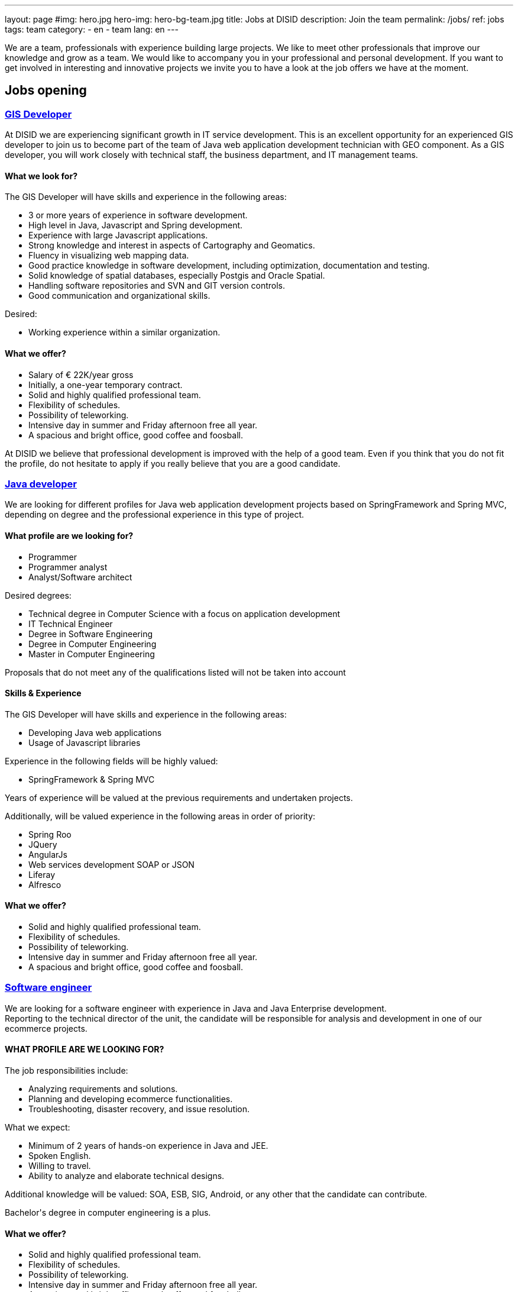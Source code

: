 ---
layout: page
#img: hero.jpg
hero-img: hero-bg-team.jpg
title: Jobs at DISID
description: Join the team
permalink: /jobs/
ref: jobs
tags: team
category:
    - en
    - team
lang: en
---

We are a team, professionals with experience building large projects.
We like to meet other professionals that improve our knowledge and grow as a team.
We would like to accompany you in your professional and personal development.
If you want to get involved in interesting and innovative projects we invite
you to have a look at the job offers we have at the moment.

## Jobs opening

+++
<div class="panel-group" id="accordion" role="tablist" aria-multiselectable="true">
    <div class="panel panel-default">
        <div class="panel-heading" role="tab" id="headingOne">
            <h3 class="panel-title">
                <a class="collapsed" role="button" data-toggle="collapse" data-parent="#accordion" href="#collapseOne" aria-expanded="false" aria-controls="collapseOne">GIS Developer </a>
            </h3>
        </div>
        <div id="collapseOne" class="panel-collapse collapse" role="tabpanel" aria-labelledby="headingOne">
            <div class="panel-body">
                <p>At DISID we are experiencing significant growth in IT service development. This is an excellent opportunity for an experienced GIS developer to join us to become part of the team of Java web application development technician with GEO
                    component. As a GIS developer, you will work closely with technical staff, the business department, and IT management teams.</p>
                <div class="col-sm-5">
                    <h4>What we look for?</h4>
                    <p>The GIS Developer will have skills and experience in the following areas:</p>
                    <ul>
                        <li>3 or more years of experience in software development. </li>
                        <li>High level in Java, Javascript and Spring development. </li>
                        <li>Experience with large Javascript applications. </li>
                        <li>Strong knowledge and interest in aspects of Cartography and Geomatics. </li>
                        <li>Fluency in visualizing web mapping data. </li>
                        <li>Good practice knowledge in software development, including optimization, documentation and testing. </li>
                        <li>Solid knowledge of spatial databases, especially Postgis and Oracle Spatial. </li>
                        <li>Handling software repositories and SVN and GIT version controls. </li>
                        <li>Good communication and organizational skills. </li>
                    </ul>
                    <p>Desired:</p>
                    <ul>
                        <li>Working experience within a similar organization.</li>
                    </ul>
                </div>
                <div class="col-sm-6 col-sm-offset-1 bg-light">
                    <h4>What we offer?</h4>
                    <ul>
                        <li>Salary of € 22K/year gross </li>
                        <li>Initially, a one-year temporary contract. </li>
                        <li>Solid and highly qualified professional team. </li>
                        <li>Flexibility of schedules. </li>
                        <li>Possibility of teleworking. </li>
                        <li>Intensive day in summer and Friday afternoon free all year. </li>
                        <li>A spacious and bright office, good coffee and foosball. </li>
                    </ul>
                </div>
                <div class="clearfix">
                    <p>At DISID we believe that professional development is improved with the help of a good team. Even if you think that you do not fit the profile, do not hesitate to apply if you really believe that you are a good candidate.</p>
                </div>
            </div>
        </div>
        <div class="panel-heading" role="tab" id="headingTwo">
            <h3 class="panel-title">
                <a class="collapsed" role="button" data-toggle="collapse" data-parent="#accordion" href="#collapseTwo" aria-expanded="false" aria-controls="collapseTwo">Java developer </a>
            </h3>
        </div>
        <div id="collapseTwo" class="panel-collapse collapse" role="tabpanel" aria-labelledby="headingTwo">
            <div class="panel-body">
                <p>We are looking for different profiles for Java web application development projects based on SpringFramework and Spring MVC, depending on degree and the professional experience in this type of project.</p>
                <div class="col-sm-5">
                    <h4>What profile are we looking for?</h4>
                    <ul>
                        <li>Programmer</li>
                        <li>Programmer analyst</li>
                        <li>Analyst/Software architect</li>
                    </ul>
                    <p>Desired degrees:</p>
                    <ul>
                        <li>Technical degree in Computer Science with a focus on application development</li>
                        <li>IT Technical Engineer </li>
                        <li>Degree in Software Engineering</li>
                        <li>Degree in Computer Engineering</li>
                        <li>Master in Computer Engineering</li>
                    </ul>
                    <p>Proposals that do not meet any of the qualifications listed will not be taken into account</p>
                </div>
                <div class="col-sm-6 col-sm-offset-1 bg-light">
                    <h4>Skills & Experience</h4>
                    <p>The GIS Developer will have skills and experience in the following areas:</p>
                    <ul>
                        <li>Developing Java web applications </li>
                        <li>Usage of Javascript libraries </li>
                    </ul>
                    <p>Experience in the following fields will be highly valued:</p>
                    <ul>
                        <li>SpringFramework & Spring MVC</li>
                    </ul>
                    <p>Years of experience will be valued at the previous requirements and undertaken projects.</p>
                    <p>Additionally, will be valued experience in the following areas in order of priority:</p>
                    <ul>
                        <li>Spring Roo</li>
                        <li>JQuery</li>
                        <li>AngularJs</li>
                        <li>Web services development SOAP or JSON </li>
                        <li>Liferay</li>
                        <li>Alfresco</li>
                    </ul>
                </div>
                <div class="clearfix">
                    <h4>What we offer?</h4>
                    <ul>
                        <li>Solid and highly qualified professional team. </li>
                        <li>Flexibility of schedules. </li>
                        <li>Possibility of teleworking. </li>
                        <li>Intensive day in summer and Friday afternoon free all year. </li>
                        <li>A spacious and bright office, good coffee and foosball. </li>
                    </ul>
                </div>
            </div>
        </div>
        <div class="panel-heading" role="tab" id="headingThree">
            <h3 class="panel-title">
                <a class="collapsed" role="button" data-toggle="collapse" data-parent="#accordion" href="#collapseThree" aria-expanded="false" aria-controls="collapseThree">Software engineer </a>
            </h3>
        </div>
        <div id="collapseThree" class="panel-collapse collapse" role="tabpanel" aria-labelledby="headingThree">
            <div class="panel-body">
                <p>We are looking for a software engineer with experience in Java and Java Enterprise development.<br> Reporting to the technical director of the unit, the candidate will be responsible for analysis and development in one of our ecommerce
                    projects.
                </p>
                <div class="col-sm-5">
                    <h4>WHAT PROFILE ARE WE LOOKING FOR?</h4>
                    <p>The job responsibilities include:</p>
                    <ul>
                        <li>Analyzing requirements and solutions.</li>
                        <li>Planning and developing ecommerce functionalities.</li>
                        <li>Troubleshooting, disaster recovery, and issue resolution.</li>
                    </ul>
                    <p>What we expect:</p>
                    <ul>
                        <li>Minimum of 2 years of hands-on experience in Java and JEE.</li>
                        <li>Spoken English.</li>
                        <li>Willing to travel.</li>
                        <li>Ability to analyze and elaborate technical designs.</li>
                    </ul>
                    <p>Additional knowledge will be valued: SOA, ESB, SIG, Android, or any other that the candidate can contribute.</p>
                    <p>Bachelor's degree in computer engineering is a plus.</p>
                </div>
                <div class="col-sm-6 col-sm-offset-1 bg-light">
                    <h4>What we offer?</h4>
                    <ul>
                        <li>Solid and highly qualified professional team. </li>
                        <li>Flexibility of schedules. </li>
                        <li>Possibility of teleworking. </li>
                        <li>Intensive day in summer and Friday afternoon free all year. </li>
                        <li>A spacious and bright office, good coffee and foosball. </li>
                    </ul>
                    <p>At DISID we believe that professional development is improved with the help of a good team. Even if you think that you do not fit the profile, do not hesitate to apply if you really believe that you are a good candidate.</p>
                </div>
            </div>
        </div>
    </div>
</div>
+++

[.col-sm-6.col-sm-offset-5]
## A great team and a great working environment

You will join an energetic team with deep experience. You will work in a very
dynamic working environment. You will join a growing company. DISID develops
information technology solutions to help our customers to improve their business.
A successful past and a promising future, with very interesting challenges for
the right professionals.